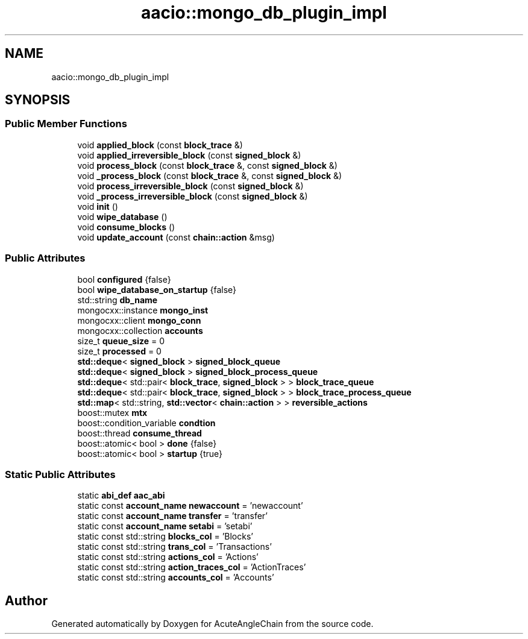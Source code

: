 .TH "aacio::mongo_db_plugin_impl" 3 "Sun Jun 3 2018" "AcuteAngleChain" \" -*- nroff -*-
.ad l
.nh
.SH NAME
aacio::mongo_db_plugin_impl
.SH SYNOPSIS
.br
.PP
.SS "Public Member Functions"

.in +1c
.ti -1c
.RI "void \fBapplied_block\fP (const \fBblock_trace\fP &)"
.br
.ti -1c
.RI "void \fBapplied_irreversible_block\fP (const \fBsigned_block\fP &)"
.br
.ti -1c
.RI "void \fBprocess_block\fP (const \fBblock_trace\fP &, const \fBsigned_block\fP &)"
.br
.ti -1c
.RI "void \fB_process_block\fP (const \fBblock_trace\fP &, const \fBsigned_block\fP &)"
.br
.ti -1c
.RI "void \fBprocess_irreversible_block\fP (const \fBsigned_block\fP &)"
.br
.ti -1c
.RI "void \fB_process_irreversible_block\fP (const \fBsigned_block\fP &)"
.br
.ti -1c
.RI "void \fBinit\fP ()"
.br
.ti -1c
.RI "void \fBwipe_database\fP ()"
.br
.ti -1c
.RI "void \fBconsume_blocks\fP ()"
.br
.ti -1c
.RI "void \fBupdate_account\fP (const \fBchain::action\fP &msg)"
.br
.in -1c
.SS "Public Attributes"

.in +1c
.ti -1c
.RI "bool \fBconfigured\fP {false}"
.br
.ti -1c
.RI "bool \fBwipe_database_on_startup\fP {false}"
.br
.ti -1c
.RI "std::string \fBdb_name\fP"
.br
.ti -1c
.RI "mongocxx::instance \fBmongo_inst\fP"
.br
.ti -1c
.RI "mongocxx::client \fBmongo_conn\fP"
.br
.ti -1c
.RI "mongocxx::collection \fBaccounts\fP"
.br
.ti -1c
.RI "size_t \fBqueue_size\fP = 0"
.br
.ti -1c
.RI "size_t \fBprocessed\fP = 0"
.br
.ti -1c
.RI "\fBstd::deque\fP< \fBsigned_block\fP > \fBsigned_block_queue\fP"
.br
.ti -1c
.RI "\fBstd::deque\fP< \fBsigned_block\fP > \fBsigned_block_process_queue\fP"
.br
.ti -1c
.RI "\fBstd::deque\fP< std::pair< \fBblock_trace\fP, \fBsigned_block\fP > > \fBblock_trace_queue\fP"
.br
.ti -1c
.RI "\fBstd::deque\fP< std::pair< \fBblock_trace\fP, \fBsigned_block\fP > > \fBblock_trace_process_queue\fP"
.br
.ti -1c
.RI "\fBstd::map\fP< std::string, \fBstd::vector\fP< \fBchain::action\fP > > \fBreversible_actions\fP"
.br
.ti -1c
.RI "boost::mutex \fBmtx\fP"
.br
.ti -1c
.RI "boost::condition_variable \fBcondtion\fP"
.br
.ti -1c
.RI "boost::thread \fBconsume_thread\fP"
.br
.ti -1c
.RI "boost::atomic< bool > \fBdone\fP {false}"
.br
.ti -1c
.RI "boost::atomic< bool > \fBstartup\fP {true}"
.br
.in -1c
.SS "Static Public Attributes"

.in +1c
.ti -1c
.RI "static \fBabi_def\fP \fBaac_abi\fP"
.br
.ti -1c
.RI "static const \fBaccount_name\fP \fBnewaccount\fP = 'newaccount'"
.br
.ti -1c
.RI "static const \fBaccount_name\fP \fBtransfer\fP = 'transfer'"
.br
.ti -1c
.RI "static const \fBaccount_name\fP \fBsetabi\fP = 'setabi'"
.br
.ti -1c
.RI "static const std::string \fBblocks_col\fP = 'Blocks'"
.br
.ti -1c
.RI "static const std::string \fBtrans_col\fP = 'Transactions'"
.br
.ti -1c
.RI "static const std::string \fBactions_col\fP = 'Actions'"
.br
.ti -1c
.RI "static const std::string \fBaction_traces_col\fP = 'ActionTraces'"
.br
.ti -1c
.RI "static const std::string \fBaccounts_col\fP = 'Accounts'"
.br
.in -1c

.SH "Author"
.PP 
Generated automatically by Doxygen for AcuteAngleChain from the source code\&.
